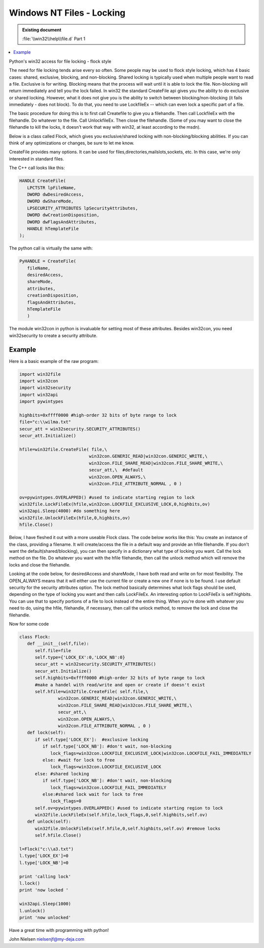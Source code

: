 ==========================
Windows NT Files - Locking
==========================

.. admonition:: Existing document
   
   :file:`\\win32\\help\\file.d` Part 1

.. contents::
   :depth: 1
   :local:

Python's win32 access for file locking - flock style

The need for file locking tends arise every so often. Some people may be used to flock style locking, which has 4 basic cases: shared, exclusive, blocking, and non-blocking. Shared locking is typically used when multiple people want to read a file. Exclusive is for writing. Blocking means that the process will wait until it is able to lock the file. Non-blocking will return immediately and tell you the lock failed. In win32 the standard CreateFile api gives you the ability to do exclusive or shared locking. However, what it does not give you is the ability to switch between blocking/non-blocking (it fails immediately - does not block). To do that, you need to use LockfileEx -- which can even lock a specific part of a file.

The basic procedure for doing this is to first call Createfile to give you a filehandle. Then call LockfileEx with the filehandle. Do whatever to the file. Call UnlockfileEx. Then close the filehandle. (Some of you may want to close the filehandle to kill the locks, it doesn't work that way with win32, at least according to the msdn).

Below is a class called Flock, which gives you exclusive/shared locking with non-blocking/blocking abilities. If you can think of any optimizations or changes, be sure to let me know.

CreateFile provides many options. It can be used for files,directories,mailslots,sockets, etc. In this case, we're only interested in standard files.

The C++ call looks like this:

.. code-block:: cpp

   HANDLE CreateFile(
      LPCTSTR lpFileName,
      DWORD dwDesiredAccess,
      DWORD dwShareMode,
      LPSECURITY_ATTRIBUTES lpSecurityAttributes,
      DWORD dwCreationDisposition,
      DWORD dwFlagsAndAttributes,
      HANDLE hTemplateFile
   );

The python call is virtually the same with:

.. code-block:: python

   PyHANDLE = CreateFile(
      fileName,
      desiredAccess,
      shareMode,
      attributes,
      creationDisposition,
      flagsAndAttributes,
      hTemplateFile
      )

The module win32con in python is invaluable for setting most of these attributes. Besides win32con, you need win32security to create a security attribute.

Example
=======

Here is a basic example of the raw program:

.. code-block:: python

   import win32file
   import win32con
   import win32security
   import win32api
   import pywintypes

   highbits=0xffff0000 #high-order 32 bits of byte range to lock
   file="c:\\wilma.txt"
   secur_att = win32security.SECURITY_ATTRIBUTES()
   secur_att.Initialize()

   hfile=win32file.CreateFile( file,\
                              win32con.GENERIC_READ|win32con.GENERIC_WRITE,\
                              win32con.FILE_SHARE_READ|win32con.FILE_SHARE_WRITE,\
                              secur_att,\  #default
                              win32con.OPEN_ALWAYS,\
                              win32con.FILE_ATTRIBUTE_NORMAL , 0 )

   ov=pywintypes.OVERLAPPED() #used to indicate starting region to lock
   win32file.LockFileEx(hfile,win32con.LOCKFILE_EXCLUSIVE_LOCK,0,highbits,ov)
   win32api.Sleep(4000) #do something here
   win32file.UnlockFileEx(hfile,0,highbits,ov)
   hfile.Close()

Below, I have fleshed it out with a more useable Flock class. The code below works like this: You create an instance of the class, providing a filename. It will create/access the file in a default way and provide an hfile filehandle. If you don't want the default(shared/blocking), you can then specify in a dictionary what type of locking you want. Call the lock method on the file. Do whatever you want with the hfile filehandle, then call the unlock method which will remove the locks and close the filehandle.

Looking at the code below, for desiredAccess and shareMode, I have both read and write on for most flexibility. The OPEN_ALWAYS means that it will either use the current file or create a new one if none is to be found. I use default security for the security attributes option. The lock method basically determines what lock flags should be used, depending on the type of locking you want and then calls LockFileEx. An interesting option to LockFileEx is self.highbits. You can use that to specify portions of a file to lock instead of the entire thing. When you're done with whatever you need to do, using the hfile, filehandle, if necessary, then call the unlock method, to remove the lock and close the filehandle.

Now for some code

.. code-block:: python

   class Flock:
      def __init__(self,file):
         self.file=file
         self.type={'LOCK_EX':0,'LOCK_NB':0}
         secur_att = win32security.SECURITY_ATTRIBUTES()
         secur_att.Initialize()
         self.highbits=0xffff0000 #high-order 32 bits of byte range to lock
         #make a handel with read/write and open or create if doesn't exist
         self.hfile=win32file.CreateFile( self.file,\
                  win32con.GENERIC_READ|win32con.GENERIC_WRITE,\
                  win32con.FILE_SHARE_READ|win32con.FILE_SHARE_WRITE,\
                  secur_att,\
                  win32con.OPEN_ALWAYS,\
                  win32con.FILE_ATTRIBUTE_NORMAL , 0 )
      def lock(self):
         if self.type['LOCK_EX']:  #exclusive locking
            if self.type['LOCK_NB']: #don't wait, non-blocking
               lock_flags=win32con.LOCKFILE_EXCLUSIVE_LOCK|win32con.LOCKFILE_FAIL_IMMEDIATELY
            else: #wait for lock to free
               lock_flags=win32con.LOCKFILE_EXCLUSIVE_LOCK
         else: #shared locking
            if self.type['LOCK_NB']: #don't wait, non-blocking
               lock_flags=win32con.LOCKFILE_FAIL_IMMEDIATELY 
            else:#shared lock wait for lock to free
               lock_flags=0 
         self.ov=pywintypes.OVERLAPPED() #used to indicate starting region to lock
         win32file.LockFileEx(self.hfile,lock_flags,0,self.highbits,self.ov)
      def unlock(self):
         win32file.UnlockFileEx(self.hfile,0,self.highbits,self.ov) #remove locks
         self.hfile.Close()

   l=Flock("c:\\a3.txt")
   l.type['LOCK_EX']=0
   l.type['LOCK_NB']=0

   print 'calling lock'
   l.lock()
   print 'now locked '

   win32api.Sleep(1000)
   l.unlock()
   print 'now unlocked'

Have a great time with programming with python!

John Nielsen   nielsenjf@my-deja.com
